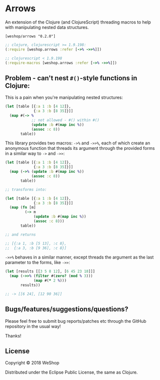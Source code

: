 * Arrows
An extension of the Clojure (and ClojureScript) threading macros to help with manipulating nested data structures.

=[weshop/arrows "0.2.0"]=

#+BEGIN_SRC clojure
  ;; clojure, clojurescript >= 1.9.198:
  (:require [weshop.arrows :refer [->% ->>%]])

  ;; clojurescript < 1.9.198
  (:require-macros [weshop.arrows :refer [->% ->>%]])
#+END_SRC

** Problem - can't nest =#()=-style functions in Clojure:
This is a pain when you're manipulating nested structures:

#+BEGIN_SRC clojure
  (let [table [{:a 1 :b [4 12]},
               {:a 3 :b [8 35]}]]
    (map #(-> %
              ;; not allowed - #() within #()
              (update :b #(map inc %))
              (assoc :c 8))
         table))
#+END_SRC

This library provides two macros: =->%= and =->>%=, each of which create an
anonymous function that threads its argument through the provided forms in a
similar way to =->= and =->>=:

#+BEGIN_SRC clojure
  (let [table [{:a 1 :b [4 12]},
               {:a 3 :b [8 35]}]]
    (map (->% (update :b #(map inc %))
              (assoc :c 8))
         table))

  ;; transforms into:

  (let [table [{:a 1 :b [4 12]},
               {:a 3 :b [8 35]}]]
    (map (fn [m]
           (-> m
               (update :b #(map inc %))
               (assoc :c 8)))
         table))

  ;; and returns

  ;; [{:a 1, :b [5 13], :c 8},
  ;;  {:a 3, :b [9 36], :c 8}]
#+END_SRC

=->>%= behaves in a similar manner, except threads the argument as the last
parameter to the forms, like =->>=:

#+BEGIN_SRC clojure
  (let [results [[3 5 8 12], [6 45 23 18]]]
    (map (->>% (filter #(zero? (mod % 3)))
               (map #(* 2 %)))
         results))

  ;; -> [[6 24], [12 90 36]]

#+END_SRC


** Bugs/features/suggestions/questions?

Please feel free to submit bug reports/patches etc through the GitHub
repository in the usual way!

Thanks!

** License

Copyright © 2018 WeShop

Distributed under the Eclipse Public License, the same as Clojure.
